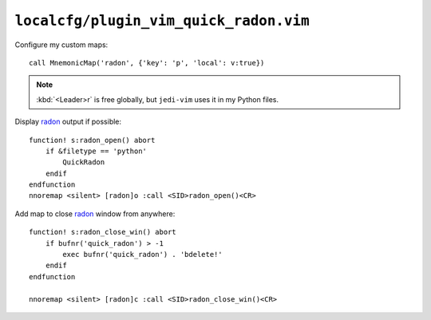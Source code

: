 ``localcfg/plugin_vim_quick_radon.vim``
=======================================

.. _vim-quick-radon-custom-maps:

Configure my custom maps::

    call MnemonicMap('radon', {'key': 'p', 'local': v:true})

.. note::

    :kbd:`<Leader>r` is free globally, but ``jedi-vim`` uses it in my Python
    files.

Display radon_ output if possible::

    function! s:radon_open() abort
        if &filetype == 'python'
            QuickRadon
        endif
    endfunction
    nnoremap <silent> [radon]o :call <SID>radon_open()<CR>

Add map to close radon_ window from anywhere::

    function! s:radon_close_win() abort
        if bufnr('quick_radon') > -1
            exec bufnr('quick_radon') . 'bdelete!'
        endif
    endfunction

    nnoremap <silent> [radon]c :call <SID>radon_close_win()<CR>

.. _radon: https://radon.readthedocs.io/

